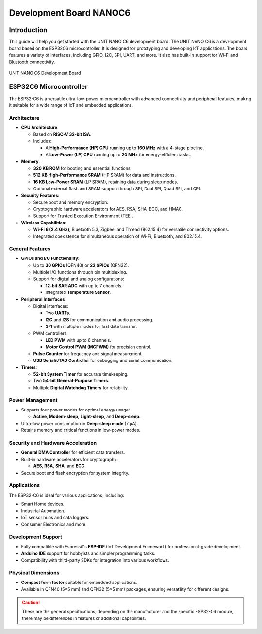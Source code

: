 Development Board NANOC6
==================================

Introduction
------------

This guide will help you get started with the UNIT NANO C6 development board. The UNIT NANO C6 is a development board based on the ESP32C6 microcontroller. It is designed for prototyping and developing IoT applications. The board features a variety of interfaces, including GPIO, I2C, SPI, UART, and more. It also has built-in support for Wi-Fi and Bluetooth connectivity.


.. _figure_dualmcu_one:
.. figure:: /_static/nanoc6/top.png
   :align: center
   :alt: UNIT NANO C6 Development Board
   :width: 60%
   
   UNIT NANO C6 Development Board

 


ESP32C6 Microcontroller
------------------------
The ESP32-C6 is a versatile ultra-low-power microcontroller with advanced connectivity and peripheral features, making it suitable for a wide range of IoT and embedded applications.

.. raw:: html

   <div style="text-align: center;">
      <button style="background-color: #87cefa; color: white; border: none; padding: 10px 20px;" onclick="window.open('https://www.espressif.com/sites/default/files/documentation/esp32-c6_datasheet_en.pdf', '_blank')">ESP32C6 Datasheet</button>
   </div>


Architecture
~~~~~~~~~~~~

- **CPU Architecture**:

  - Based on **RISC-V 32-bit ISA**.
  - Includes:

    - A **High-Performance (HP) CPU** running up to **160 MHz** with a 4-stage pipeline.
    - A **Low-Power (LP) CPU** running up to **20 MHz** for energy-efficient tasks.

- **Memory**:

  - **320 KB ROM** for booting and essential functions.
  - **512 KB High-Performance SRAM** (HP SRAM) for data and instructions.
  - **16 KB Low-Power SRAM** (LP SRAM), retaining data during sleep modes.
  - Optional external flash and SRAM support through SPI, Dual SPI, Quad SPI, and QPI.

- **Security Features**:

  - Secure boot and memory encryption.
  - Cryptographic hardware accelerators for AES, RSA, SHA, ECC, and HMAC.
  - Support for Trusted Execution Environment (TEE).

- **Wireless Capabilities**:

  - **Wi-Fi 6 (2.4 GHz)**, Bluetooth 5.3, Zigbee, and Thread (802.15.4) for versatile connectivity options.
  - Integrated coexistence for simultaneous operation of Wi-Fi, Bluetooth, and 802.15.4.

General Features
~~~~~~~~~~~~~~~~~

- **GPIOs and I/O Functionality**:

  - Up to **30 GPIOs** (QFN40) or **22 GPIOs** (QFN32).
  - Multiple I/O functions through pin multiplexing.
  - Support for digital and analog configurations:

    - **12-bit SAR ADC** with up to 7 channels.
    - Integrated **Temperature Sensor**.

- **Peripheral Interfaces**:

  - Digital interfaces:

    - Two **UARTs**.
    - **I2C** and **I2S** for communication and audio processing.
    - **SPI** with multiple modes for fast data transfer.

  - PWM controllers:

    - **LED PWM** with up to 6 channels.
    - **Motor Control PWM (MCPWM)** for precision control.

  - **Pulse Counter** for frequency and signal measurement.
  - **USB Serial/JTAG Controller** for debugging and serial communication.

- **Timers**:

  - **52-bit System Timer** for accurate timekeeping.
  - Two **54-bit General-Purpose Timers**.
  - Multiple **Digital Watchdog Timers** for reliability.

Power Management
~~~~~~~~~~~~~~~~~

- Supports four power modes for optimal energy usage:

  - **Active**, **Modem-sleep**, **Light-sleep**, and **Deep-sleep**.

- Ultra-low power consumption in **Deep-sleep mode** (7 µA).
- Retains memory and critical functions in low-power modes.

Security and Hardware Acceleration
~~~~~~~~~~~~~~~~~~~~~~~~~~~~~~~~~~~

- **General DMA Controller** for efficient data transfers.
- Built-in hardware accelerators for cryptography:

  - **AES**, **RSA**, **SHA**, and **ECC**.

- Secure boot and flash encryption for system integrity.

Applications
~~~~~~~~~~~~

The ESP32-C6 is ideal for various applications, including:

- Smart Home devices.
- Industrial Automation.
- IoT sensor hubs and data loggers.
- Consumer Electronics and more.

Development Support
~~~~~~~~~~~~~~~~~~~~

- Fully compatible with Espressif's **ESP-IDF** (IoT Development Framework) for professional-grade development.
- **Arduino IDE** support for hobbyists and simpler programming tasks.
- Compatibility with third-party SDKs for integration into various workflows.

Physical Dimensions
~~~~~~~~~~~~~~~~~~~~

- **Compact form factor** suitable for embedded applications.
- Available in QFN40 (5×5 mm) and QFN32 (5×5 mm) packages, ensuring versatility for different designs.

.. caution::

   These are the general specifications; depending on the manufacturer and the specific ESP32-C6 module, there may be differences in features or additional capabilities.
